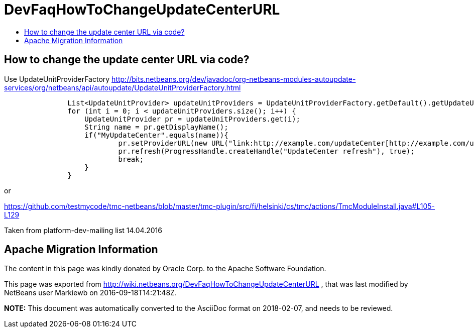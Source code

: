 // 
//     Licensed to the Apache Software Foundation (ASF) under one
//     or more contributor license agreements.  See the NOTICE file
//     distributed with this work for additional information
//     regarding copyright ownership.  The ASF licenses this file
//     to you under the Apache License, Version 2.0 (the
//     "License"); you may not use this file except in compliance
//     with the License.  You may obtain a copy of the License at
// 
//       http://www.apache.org/licenses/LICENSE-2.0
// 
//     Unless required by applicable law or agreed to in writing,
//     software distributed under the License is distributed on an
//     "AS IS" BASIS, WITHOUT WARRANTIES OR CONDITIONS OF ANY
//     KIND, either express or implied.  See the License for the
//     specific language governing permissions and limitations
//     under the License.
//

= DevFaqHowToChangeUpdateCenterURL
:jbake-type: wiki
:jbake-tags: wiki, devfaq, needsreview
:jbake-status: published
:keywords: Apache NetBeans wiki DevFaqHowToChangeUpdateCenterURL
:description: Apache NetBeans wiki DevFaqHowToChangeUpdateCenterURL
:toc: left
:toc-title:
:syntax: true

== How to change the update center URL via code?

Use UpdateUnitProviderFactory link:http://bits.netbeans.org/dev/javadoc/org-netbeans-modules-autoupdate-services/org/netbeans/api/autoupdate/UpdateUnitProviderFactory.html[http://bits.netbeans.org/dev/javadoc/org-netbeans-modules-autoupdate-services/org/netbeans/api/autoupdate/UpdateUnitProviderFactory.html]

[source,java]
----

               List<UpdateUnitProvider> updateUnitProviders = UpdateUnitProviderFactory.getDefault().getUpdateUnitProviders(true);
               for (int i = 0; i < updateUnitProviders.size(); i++) {
                   UpdateUnitProvider pr = updateUnitProviders.get(i);
                   String name = pr.getDisplayName();
                   if("MyUpdateCenter".equals(name)){
                           pr.setProviderURL(new URL("link:http://example.com/updateCenter[http://example.com/updateCenter]"));
                           pr.refresh(ProgressHandle.createHandle("UpdateCenter refresh"), true);
                           break;
                   }
               }
----

or

link:https://github.com/testmycode/tmc-netbeans/blob/master/tmc-plugin/src/fi/helsinki/cs/tmc/actions/TmcModuleInstall.java#L105-L129[https://github.com/testmycode/tmc-netbeans/blob/master/tmc-plugin/src/fi/helsinki/cs/tmc/actions/TmcModuleInstall.java#L105-L129]

Taken from platform-dev-mailing list 14.04.2016

== Apache Migration Information

The content in this page was kindly donated by Oracle Corp. to the
Apache Software Foundation.

This page was exported from link:http://wiki.netbeans.org/DevFaqHowToChangeUpdateCenterURL[http://wiki.netbeans.org/DevFaqHowToChangeUpdateCenterURL] , 
that was last modified by NetBeans user Markiewb 
on 2016-09-18T14:21:48Z.


*NOTE:* This document was automatically converted to the AsciiDoc format on 2018-02-07, and needs to be reviewed.
